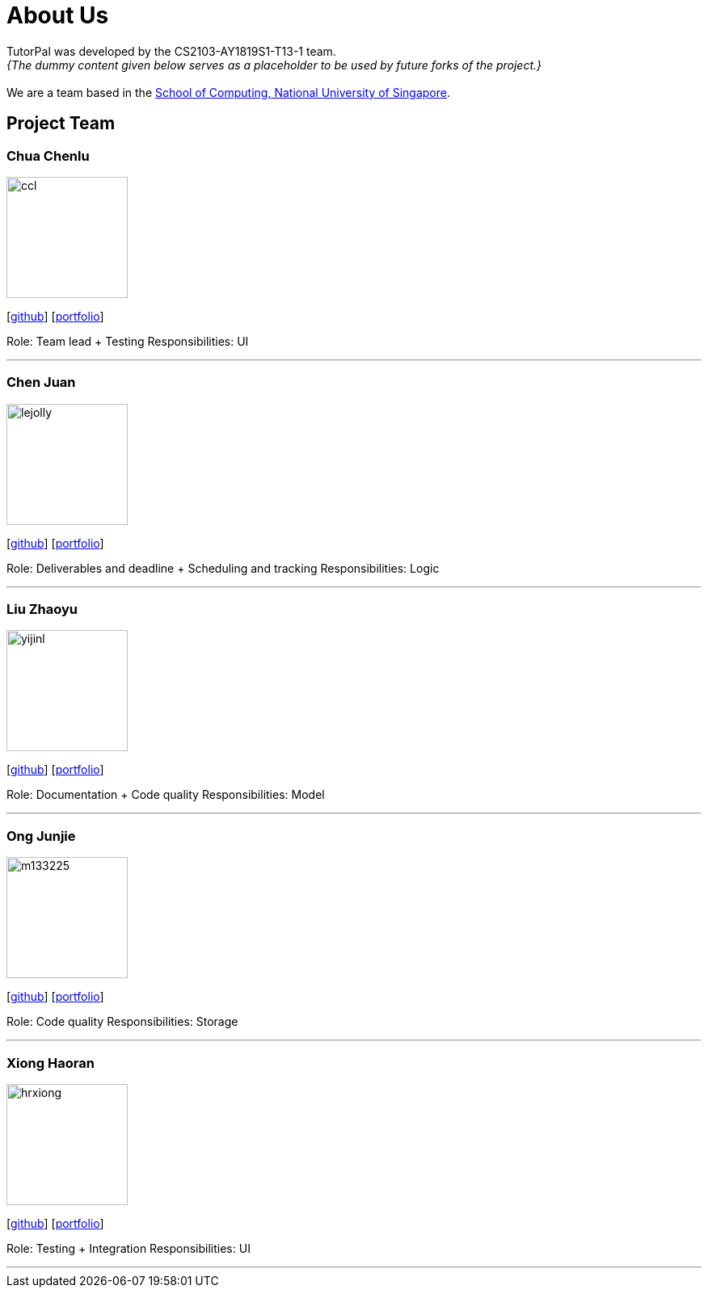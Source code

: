 = About Us
:site-section: AboutUs
:relfileprefix: team/
:imagesDir: images
:stylesDir: stylesheets

TutorPal was developed by the CS2103-AY1819S1-T13-1 team. +
_{The dummy content given below serves as a placeholder to be used by future forks of the project.}_ +
{empty} +
We are a team based in the http://www.comp.nus.edu.sg[School of Computing, National University of Singapore].

== Project Team

=== Chua Chenlu
image::ccl.png[width="150", align="left"]
{empty}[https://github.com/chenlu-chua[github]] [<<johndoe#, portfolio>>]

Role: Team lead + Testing
Responsibilities: UI

'''

=== Chen Juan
image::lejolly.jpg[width="150", align="left"]
{empty}[http://github.com/CJuanvip[github]] [<<johndoe#, portfolio>>]

Role: Deliverables and deadline + Scheduling and tracking
Responsibilities: Logic

'''

=== Liu Zhaoyu
image::yijinl.jpg[width="150", align="left"]
{empty}[http://github.com/LZYAndy[github]] [<<johndoe#, portfolio>>]

Role: Documentation + Code quality
Responsibilities: Model

'''

=== Ong Junjie
image::m133225.jpg[width="150", align="left"]
{empty}[http://github.com/junjiee[github]] [<<johndoe#, portfolio>>]

Role: Code quality
Responsibilities: Storage

'''

=== Xiong Haoran
image::hrxiong.png[width="150", align="left"]
{empty}[http://github.com/hrxiong[github]] [<<johndoe#, portfolio>>]

Role: Testing + Integration
Responsibilities: UI

'''
